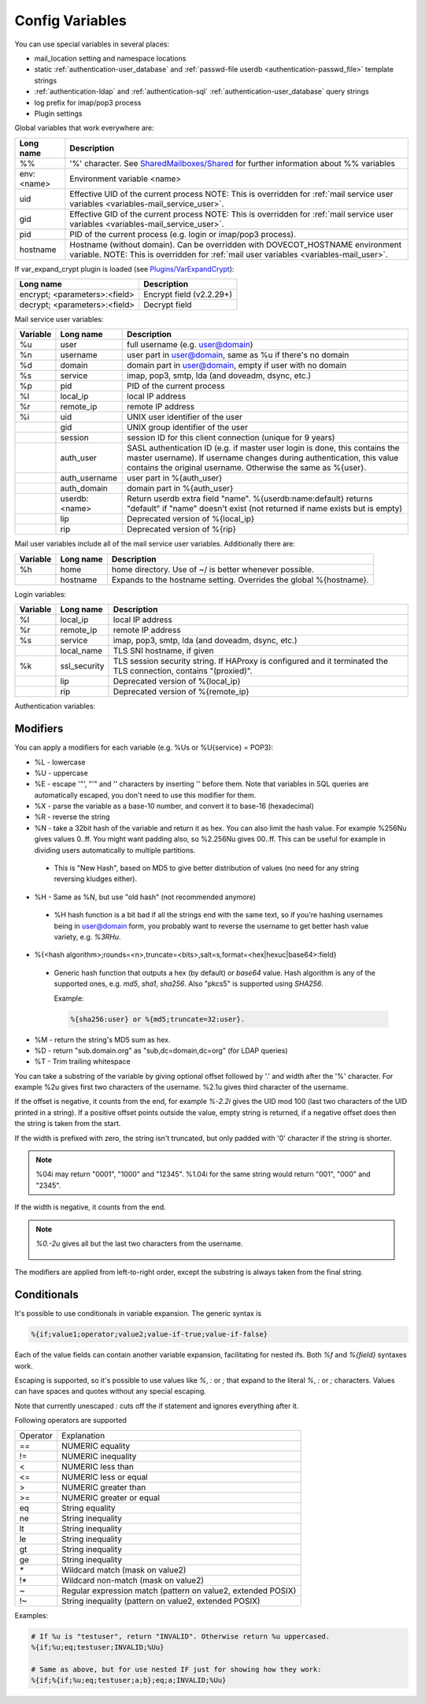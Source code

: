 .. _config_variables:

======================
Config Variables
======================

You can use special variables in several places:

* mail_location setting and namespace locations
* static :ref:`authentication-user_database` and :ref:`passwd-file userdb <authentication-passwd_file>` template strings
* :ref:`authentication-ldap` and :ref:`authentication-sql` :ref:`authentication-user_database` query strings
* log prefix for imap/pop3 process
* Plugin settings

.. _variables-global:

Global variables that work everywhere are:

+------------+-----------------------------------------------------------------------------+
| Long name  |  Description                                                                |
+============+=============================================================================+
| %%         | '%' character. See                                                          |
|            | `SharedMailboxes/Shared <https://wiki.dovecot.org/SharedMailboxes/Shared>`_ |
|            | for further information about %% variables                                  |
+------------+-----------------------------------------------------------------------------+
| env:<name> | Environment variable <name>                                                 |
+------------+-----------------------------------------------------------------------------+
| uid        | Effective UID of the current process NOTE: This is overridden for           |
|            | :ref:`mail service user variables <variables-mail_service_user>`.           |
+------------+-----------------------------------------------------------------------------+
| gid        | Effective GID of the current process NOTE: This is overridden for           |
|            | :ref:`mail service user variables <variables-mail_service_user>`.           |
+------------+-----------------------------------------------------------------------------+
| pid        | PID of the current process (e.g. login or imap/pop3 process).               |
+------------+-----------------------------------------------------------------------------+
| hostname   | Hostname (without domain). Can be overridden with DOVECOT_HOSTNAME          |
|            | environment variable. NOTE: This is overridden for                          |
|            | :ref:`mail user variables <variables-mail_user>`.                           |
+------------+-----------------------------------------------------------------------------+

If var_expand_crypt plugin is loaded (see `Plugins/VarExpandCrypt <https://wiki.dovecot.org/Plugins/VarExpandCrypt>`_):

+-------------------------------+-----------------------------+
| Long name                     | Description                 |
+===============================+=============================+
| encrypt; <parameters>:<field> | Encrypt field (v2.2.29+)    |
|                               |                             |
|                               | .. versionadded:: v2.2.29   |
+-------------------------------+-----------------------------+
| decrypt; <parameters>:<field> | Decrypt field               |
|                               |                             |
|                               | .. versionadded:: v2.2.29   |
+-------------------------------+-----------------------------+

.. _variables-mail_service_user:

Mail service user variables:

+----------+----------------+---------------------------------------------------------------+
| Variable | Long name      | Description                                                   |
+==========+================+===============================================================+
| %u       | user           | full username (e.g. user@domain)                              |
+----------+----------------+---------------------------------------------------------------+
| %n       | username       | user part in user@domain, same as %u if there's no domain     |
+----------+----------------+---------------------------------------------------------------+
| %d       | domain         | domain part in user@domain, empty if user with no domain      |
+----------+----------------+---------------------------------------------------------------+
| %s       | service        | imap, pop3, smtp, lda (and doveadm, dsync, etc.)              |
+----------+----------------+---------------------------------------------------------------+
| %p       | pid            | PID of the current process                                    |
+----------+----------------+---------------------------------------------------------------+
| %l       | local_ip       | local IP address                                              |
|          |                |                                                               |
|          |                | .. versionchanged:: v2.3.14 variable long name changed        |
+----------+----------------+---------------------------------------------------------------+
| %r       | remote_ip      | remote IP address                                             |
|          |                |                                                               |
|          |                | .. versionchanged:: v2.3.14 variable long name changed        |
+----------+----------------+---------------------------------------------------------------+
| %i       | uid            | UNIX user identifier of the user                              |
+----------+----------------+---------------------------------------------------------------+
|          | gid            | UNIX group identifier of the user                             |
+----------+----------------+---------------------------------------------------------------+
|          | session        | session ID for this client connection (unique for 9 years)    |
+----------+----------------+---------------------------------------------------------------+
|          | auth_user      | SASL authentication ID (e.g. if master user login is done,    |
|          |                | this contains the master username). If username changes during|
|          |                | authentication, this value contains the original username.    |
|          |                | Otherwise the same as %{user}.                                |
|          |                |                                                               |
|          |                | .. versionadded:: v2.2.11                                     |
+----------+----------------+---------------------------------------------------------------+
|          | auth_username  | user part in %{auth_user}                                     |
|          |                |                                                               |
|          |                | .. versionadded:: v2.2.11                                     |
+----------+----------------+---------------------------------------------------------------+
|          | auth_domain    | domain part in %{auth_user}                                   |
|          |                |                                                               |
|          |                | .. versionadded:: v2.2.11                                     |
+----------+----------------+---------------------------------------------------------------+
|          | userdb:<name>  | Return userdb extra field "name". %{userdb:name:default}      |
|          |                | returns "default" if "name" doesn't exist (not returned if    |
|          |                | name exists but is empty)                                     |
|          |                |                                                               |
|          |                | .. versionadded:: v2.2.19                                     |
+----------+----------------+---------------------------------------------------------------+
|          | lip            | Deprecated version of %{local_ip}                             |
|          |                |                                                               |
|          |                | .. deprecated:: v2.3.14                                       |
+----------+----------------+---------------------------------------------------------------+
|          | rip            | Deprecated version of %{rip}                                  |
|          |                |                                                               |
|          |                | .. deprecated:: v2.3.14                                       |
+----------+----------------+---------------------------------------------------------------+

.. _variables-mail_user:

Mail user variables include all of the mail service user variables.
Additionally there are:

+----------+-----------+--------------------------------------------------------------------+
| Variable | Long name | Description                                                        |
+==========+===========+====================================================================+
| %h       | home      | home directory. Use of ~/ is better whenever possible.             |
+----------+-----------+--------------------------------------------------------------------+
|          | hostname  | Expands to the hostname setting. Overrides the global %{hostname}. |
+----------+-----------+--------------------------------------------------------------------+

.. _variables-login:

Login variables:

+----------+--------------+-----------------------------------------------------------------+
| Variable | Long name    | Description                                                     |
+==========+==============+=================================================================+
| %l       | local_ip     | local IP address                                                |
|          |              |                                                                 |
|          |              | .. versionchanged:: v2.3.14 variable long name changed          |
+----------+--------------+-----------------------------------------------------------------+
| %r       | remote_ip    | remote IP address                                               |
|          |              |                                                                 |
|          |              | .. versionchanged:: v2.3.14 variable long name changed          |
+----------+--------------+-----------------------------------------------------------------+
| %s       | service      | imap, pop3, smtp, lda (and doveadm, dsync, etc.)                |
+----------+--------------+-----------------------------------------------------------------+
|          | local_name   | TLS SNI hostname, if given                                      |
|          |              |                                                                 |
|          |              | .. versionadded:: v2.2.26                                       |
+----------+--------------+-----------------------------------------------------------------+
| %k       | ssl_security | TLS session security string. If HAProxy is configured and it    |
|          |              | terminated the TLS connection, contains "(proxied)".            |
+----------+--------------+-----------------------------------------------------------------+
|          | lip          | Deprecated version of %{local_ip}                               |
|          |              |                                                                 |
|          |              | .. deprecated:: v2.3.14                                         |
+----------+--------------+-----------------------------------------------------------------+
|          | rip          | Deprecated version of %{remote_ip}                              |
|          |              |                                                                 |
|          |              | .. deprecated:: v2.3.14                                         |
+----------+--------------+-----------------------------------------------------------------+

.. _variables-auth:

Authentication variables:

+----------+---------------------+---------------------------------------------------------------+
| Variable | Long name           | Description                                                   |
+==========+=====================+===============================================================+
| %u       | user                | full username (e.g. user@domain)                              |
+----------+---------------------+---------------------------------------------------------------+
| %n       | username            | user part in user@domain, same as %u if there's no domain     |
+----------+---------------------+---------------------------------------------------------------+
| %d       | domain              | domain part in user@domain, empty if user with no domain      |
+----------+---------------------+---------------------------------------------------------------+
|          | domain_first        | For "username@domain_first@domain_last" style usernames       |
|          |                     |                                                               |
|          |                     | .. versionadded:: v2.2.6                                      |
+----------+---------------------+---------------------------------------------------------------+
|          | domain_last         | For "username@domain_first@domain_last" style usernames       |
|          |                     |                                                               |
|          |                     | .. versionadded:: v2.2.6                                      |
+----------+---------------------+---------------------------------------------------------------+
| %s       | service             | imap, pop3, smtp, lda (and doveadm, dsync, etc.)              |
+----------+---------------------+---------------------------------------------------------------+
|          | local_name          | TLS SNI hostname, if given                                    |
|          |                     |                                                               |
|          |                     | .. versionadded:: v2.2.26                                     |
+----------+---------------------+---------------------------------------------------------------+
| %l       | local_ip            | local IP address                                              |
|          |                     |                                                               |
|          |                     | .. versionadded:: v2.3.13 For older versions use %{lip}       |
+----------+---------------------+---------------------------------------------------------------+
| %r       | remote_ip           | remote IP address                                             |
|          |                     |                                                               |
|          |                     | .. versionadded:: v2.3.13 For older versions use %{rip}       |
+----------+---------------------+---------------------------------------------------------------+
| %a       | local_port          | local port                                                    |
|          |                     |                                                               |
|          |                     | .. versionadded:: v2.3.13 For older versions use %{lport}     |
+----------+---------------------+---------------------------------------------------------------+
| %b       | remote_port         | remote port                                                   |
|          |                     |                                                               |
|          |                     | .. versionadded:: v2.3.13 For older versions use %{rport}     |
+----------+---------------------+---------------------------------------------------------------+
|          | real_remote_ip      | Same as %{remote_ip}, except in proxy setups contains the     |
|          |                     | remote proxy's IP instead of the client's IP                  |
|          |                     |                                                               |
|          |                     | .. versionadded:: v2.3.13 For older versions use %{real_rip}  |
+----------+---------------------+---------------------------------------------------------------+
|          | real_local_ip       | Same as %{local_ip}, except in proxy setups contains the local|
|          |                     | proxy's IP instead of the remote proxy's IP                   |
|          |                     |                                                               |
|          |                     | .. versionadded:: v2.3.13 For older versions use %{real_lip}  |
+----------+---------------------+---------------------------------------------------------------+
|          | real_remote_port    | Similar to %{real_rip} except for port instead of IP          |
|          |                     |                                                               |
|          |                     | .. versionadded:: v2.3.13 For older versions use %{real_rport}|
+----------+---------------------+---------------------------------------------------------------+
|          | real_local_port     | Similar to %{real_lip} except for port instead of IP          |
|          |                     |                                                               |
|          |                     | .. versionadded:: v2.3.13 For older versions use %{real_lport}|
+----------+---------------------+---------------------------------------------------------------+
|          | rip                 | Deprecated version of %{remote_ip}                            |
|          |                     |                                                               |
|          |                     | .. deprecated:: v2.3.13                                       |
+----------+---------------------+---------------------------------------------------------------+
|          | lip                 | Deprecated version of %{local_ip}                             |
|          |                     |                                                               |
|          |                     | .. deprecated:: v2.3.13                                       |
+----------+---------------------+---------------------------------------------------------------+
|          | rport               | Deprecated version of %{remote_port}                          |
|          |                     |                                                               |
|          |                     | .. deprecated:: v2.3.13                                       |
+----------+---------------------+---------------------------------------------------------------+
|          | lport               | Deprecated version of %{local_port}                           |
|          |                     |                                                               |
|          |                     | .. deprecated:: v2.3.13                                       |
+----------+---------------------+---------------------------------------------------------------+
|          | real_rip            | Deprecated version of %{real_remote_ip}                       |
|          |                     |                                                               |
|          |                     | .. deprecated:: v2.3.13                                       |
+----------+---------------------+---------------------------------------------------------------+
|          | real_lip            | Deprecated version of %{real_local_ip}                        |
|          |                     |                                                               |
|          |                     | .. versionadded:: v2.2.0                                      |
|          |                     | .. deprecated:: v2.3.13                                       |
+----------+---------------------+---------------------------------------------------------------+
|          | real_rport          | Deprecated version of %{real_remote_port}                     |
|          |                     |                                                               |
|          |                     | .. versionadded:: v2.2.0                                      |
|          |                     | .. deprecated:: v2.3.13                                       |
+----------+---------------------+---------------------------------------------------------------+
|          | real_lport          | Deprecated version of %{real_local_port}                      |
|          |                     |                                                               |
|          |                     | .. versionadded:: v2.2.0                                      |
|          |                     | .. deprecated:: v2.3.13                                       |
+----------+---------------------+---------------------------------------------------------------+
| %p       | pid                 | process ID of the authentication client                       |
+----------+---------------------+---------------------------------------------------------------+
|          | session_pid         | For user logins: The PID of the IMAP/POP3 process handling the|
|          |                     | session.                                                      |
|          |                     |                                                               |
|          |                     | .. versionadded:: v2.2.7                                      |
+----------+---------------------+---------------------------------------------------------------+
| %m       | mechanism           | :ref:`authentication-authentication_mechanisms` e.g. PLAIN    |
|          |                     |                                                               |
|          |                     | .. versionadded:: v2.3.13                                     |
+----------+---------------------+---------------------------------------------------------------+
|          | mech                | Deprecated version of %{mechanism}                            |
|          |                     |                                                               |
|          |                     | .. deprecated:: v2.3.13                                       |
+----------+---------------------+---------------------------------------------------------------+
| %w       | password            | plaintext password from plaintext authentication mechanism    |
+----------+---------------------+---------------------------------------------------------------+
| %c       | secured             | "TLS" with established SSL/TLS connections, "TLS handshaking",|
|          |                     | or "TLS [handshaking]: error text" if disconnecting due to TLS|
|          |                     | error. "secured" with localhost connections. Otherwise empty. |
+----------+---------------------+---------------------------------------------------------------+
| %k       | cert                | "valid" if client had sent a valid client certificate,        |
|          |                     | otherwise empty.                                              |
+----------+---------------------+---------------------------------------------------------------+
|          | session             | session ID for this client connection (unique for 9 years)    |
+----------+---------------------+---------------------------------------------------------------+
|          | auth_user           | SASL authentication ID (e.g. if master user login is done,    |
|          |                     | this contains the master username). If username changes during|
|          |                     | authentication, this value contains the original username.    |
|          |                     | Otherwise the same as %{user}.                                |
|          |                     |                                                               |
|          |                     | .. versionadded:: v2.2.11                                     |
+----------+---------------------+---------------------------------------------------------------+
|          | auth_username       | user part in %{auth_user}                                     |
|          |                     |                                                               |
|          |                     | .. versionadded:: v2.2.11                                     |
+----------+---------------------+---------------------------------------------------------------+
|          | auth_domain         | domain part in %{auth_user}                                   |
|          |                     |                                                               |
|          |                     | .. versionadded:: v2.2.11                                     |
+----------+---------------------+---------------------------------------------------------------+
|          | login_user          | For master user logins: Logged in user@domain                 |
+----------+---------------------+---------------------------------------------------------------+
|          | login_username      | For master user logins: Logged in user                        |
+----------+---------------------+---------------------------------------------------------------+
|          | login_domain        | For master user logins: Logged in domain                      |
+----------+---------------------+---------------------------------------------------------------+
|          | master_user         | For master user logins: The master username                   |
|          |                     |                                                               |
|          |                     | .. versionadded:: v2.2.7                                      |
+----------+---------------------+---------------------------------------------------------------+
|          | original_user       | Same as %{user}, except using the original username the client|
|          |                     | sent before any changes by auth process                       |
|          |                     |                                                               |
|          |                     | .. versionadded:: v2.3.13                                     |
+----------+---------------------+---------------------------------------------------------------+
|          | original_username   | Same as %{username}, except using the original username       |
|          |                     |                                                               |
|          |                     | .. versionadded:: v2.3.13                                     |
+----------+---------------------+---------------------------------------------------------------+
|          | original_domain     | Same as %{domain}, except using the original username         |
|          |                     |                                                               |
|          |                     | .. versionadded:: v2.3.13                                     |
+----------+---------------------+---------------------------------------------------------------+
|          | orig_user           | Deprecated version of %{original_user}                        |
|          |                     |                                                               |
|          |                     | .. versionadded:: v2.2.6                                      |
|          |                     | .. versionadded:: v2.2.13 Works in auth process.              |
|          |                     | .. deprecated:: v2.3.13                                       |
+----------+---------------------+---------------------------------------------------------------+
|          | orig_username       | Deprecated version of %{original_username}                    |
|          |                     |                                                               |
|          |                     | .. versionadded:: v2.2.6                                      |
|          |                     | .. versionadded:: v2.2.13 Works in auth process.              |
|          |                     | .. deprecated:: v2.3.13                                       |
+----------+---------------------+---------------------------------------------------------------+
|          | orig_username       | Deprecated version of %{original_domain}                      |
|          |                     |                                                               |
|          |                     | .. versionadded:: v2.2.6                                      |
|          |                     | .. versionadded:: v2.2.13 Works in auth process.              |
|          |                     | .. deprecated:: v2.3.13                                       |
+----------+---------------------+---------------------------------------------------------------+
|          | passdb:<name>       | Return passdb extra field "name". %{passdb:name:default}      |
|          |                     | returns "default" if "name" doesn't exist (not returned if    |
|          |                     | name exists but is empty). Note that this doesn't work in     |
|          |                     | passdb/userdb ldap's pass_attrs or user_attrs.                |
|          |                     |                                                               |
|          |                     | .. versionadded:: v2.2.19                                     |
+----------+---------------------+---------------------------------------------------------------+
|          | userdb:<name>       | Return userdb extra field "name". Note that this can also be  |
|          |                     | used in passdbs to access any userdb_* extra fields added by  |
|          |                     | previous passdb lookups. %{userdb:name:default} returns       |
|          |                     | "default" if "name" doesn't exist (not returned if name exists|
|          |                     | but is empty). Note that this doesn't work in passdb/userdb   |
|          |                     | ldap's pass_attrs or user_attrs.                              |
|          |                     |                                                               |
|          |                     | .. versionadded:: v2.2.19                                     |
+----------+---------------------+---------------------------------------------------------------+
|          | client_id           | Expands to client ID request as IMAP arglist. Needs           |
|          |                     | imap_id_retain=yes                                            |
|          |                     |                                                               |
|          |                     | .. versionadded:: v2.2.29                                     |
+----------+---------------------+---------------------------------------------------------------+
|          | passdb:forward_<name> | Used by proxies to pass on extra fields to the next hop, see  |
|          |                     | :ref:`authentication-proxies`                                 |
|          |                     |                                                               |
|          |                     | .. versionadded:: v2.2.29                                     |
+----------+---------------------+---------------------------------------------------------------+
| %!       |                     | Internal ID number of the current passdb/userdb.              |
+----------+---------------------+---------------------------------------------------------------+

Modifiers
^^^^^^^^^^

You can apply a modifiers for each variable (e.g. %Us or %U{service} = POP3):

* %L - lowercase
* %U - uppercase
* %E - escape '"', "'" and '\' characters by inserting '\' before them. Note
  that variables in SQL queries are automatically escaped, you don't need to
  use this modifier for them.
* %X - parse the variable as a base-10 number, and convert it to base-16
  (hexadecimal)
* %R - reverse the string
* %N - take a 32bit hash of the variable and return it as hex. You can also
  limit the hash value. For example %256Nu gives values 0..ff. You might want
  padding also, so %2.256Nu gives 00..ff. This can be useful for example in
  dividing users automatically to multiple partitions.

 * This is "New Hash", based on MD5 to give better distribution of values (no
   need for any string reversing kludges either).

   .. versionadded:: v2.2.3

* %H - Same as %N, but use "old hash" (not recommended anymore)

 * %H hash function is a bit bad if all the strings end with the same text, so
   if you're hashing usernames being in user@domain form, you probably want to
   reverse the username to get better hash value variety, e.g. `%3RHu`.

* %{<hash
  algorithm>;rounds=<n>,truncate=<bits>,salt=s,format=<hex|hexuc|base64>:field}

 * Generic hash function that outputs a hex (by default) or `base64` value.
   Hash algorithm is any of the supported ones, e.g. `md5`, `sha1`, `sha256`.
   Also "pkcs5" is supported using `SHA256`.

   Example:

   .. code-block:: none

     %{sha256:user} or %{md5;truncate=32:user}.

   .. versionadded:: v2.2.27

* %M - return the string's MD5 sum as hex.
* %D - return "sub.domain.org" as "sub,dc=domain,dc=org" (for LDAP queries)
* %T - Trim trailing whitespace

You can take a substring of the variable by giving optional offset followed by
'.' and width after the '%' character. For example %2u gives first two
characters of the username. %2.1u gives third character of the username.

If the offset is negative, it counts from the end, for example `%-2.2i` gives
the UID mod 100 (last two characters of the UID printed in a string). If a
positive offset points outside the value, empty string is returned, if a
negative offset does then the string is taken from the start.

If the width is prefixed with zero, the string isn't truncated, but only padded
with '0' character if the string is shorter.

.. Note::

  %04i may return "0001", "1000" and "12345". %1.04i for the same string would
  return "001", "000" and "2345".

If the width is negative, it counts from the end.

.. Note::

  `%0.-2u` gives all but the last two characters from the username.

   .. versionadded:: none v2.2.13

The modifiers are applied from left-to-right order, except the substring is
always taken from the final string.

Conditionals
^^^^^^^^^^^^^

.. versionadded:: v2.2.33

It's possible to use conditionals in variable expansion. The generic syntax is

.. code-block:: none

  %{if;value1;operator;value2;value-if-true;value-if-false}

Each of the value fields can contain another variable expansion, facilitating
for nested ifs. Both `%f` and `%{field}` syntaxes work.

Escaping is supported, so it's possible to use values like `\%`, `\:` or `\;`
that expand to the literal `%`, `:` or `;` characters. Values can have spaces
and quotes without any special escaping.

Note that currently unescaped `:` cuts off the if statement and ignores
everything after it.

Following operators are supported

======== ============================================================
Operator Explanation
==       NUMERIC equality
!=       NUMERIC inequality
<        NUMERIC less than
<=       NUMERIC less or equal
>        NUMERIC greater than
>=       NUMERIC greater or equal
eq       String equality
ne       String inequality
lt       String inequality
le       String inequality
gt       String inequality
ge       String inequality
`*`      Wildcard match (mask on value2)
!*       Wildcard non-match (mask on value2)
~        Regular expression match (pattern on value2, extended POSIX)
!~       String inequality (pattern on value2, extended POSIX)
======== ============================================================

Examples:

.. code-block:: none

  # If %u is "testuser", return "INVALID". Otherwise return %u uppercased.
  %{if;%u;eq;testuser;INVALID;%Uu}

  # Same as above, but for use nested IF just for showing how they work:
  %{if;%{if;%u;eq;testuser;a;b};eq;a;INVALID;%Uu}
